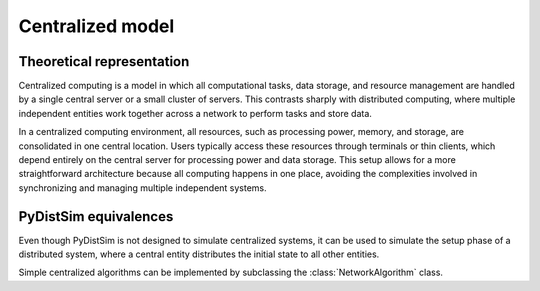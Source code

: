 .. _basic_centralized:

#################
Centralized model
#################

************************
Theoretical representation
************************

Centralized computing is a model in which all computational tasks, data storage, and resource management are handled by a
single central server or a small cluster of servers. This contrasts sharply with distributed computing, where multiple
independent entities work together across a network to perform tasks and store data.

In a centralized computing environment, all resources, such as processing power, memory, and storage, are consolidated in
one central location. Users typically access these resources through terminals or thin clients, which depend entirely on
the central server for processing power and data storage. This setup allows for a more straightforward architecture
because all computing happens in one place, avoiding the complexities involved in synchronizing and managing multiple
independent systems.



**********************
PyDistSim equivalences
**********************

Even though PyDistSim is not designed to simulate centralized systems, it can be used to simulate the setup phase of a
distributed system, where a central entity distributes the initial state to all other entities.

Simple centralized algorithms can be implemented by subclassing the :class:`NetworkAlgorithm` class.
